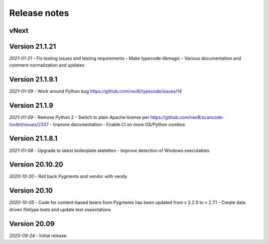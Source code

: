 Release notes
=============

vNext
-----


Version 21.1.21
---------------

*2021-01-21*
- Fix testing issues and testing requirements
- Make typecode-libmagic
- Various documentation and comment normalization and updates


Version 21.1.9.1
----------------

*2021-01-09*
- Work around Python bug https://github.com/nexB/typecode/issues/14


Version 21.1.9
----------------

*2021-01-09*
- Remove Python 2
- Switch to plain Apache license per https://github.com/nexB/scancode-toolkit/issues/2337
- Improve documentation
- Enable Ci on more OS/Python combos


Version 21.1.8.1
----------------

*2021-01-08*
- Upgrade to latest boilerplate skeletton
- Improve detection of Windows executables 


Version 20.10.20
----------------

*2020-10-20*
- Roll back Pygments and vendor with vendy


Version 20.10
-------------

*2020-10-05*
- Code for content-based lexers from Pygments has been updated from v 2.2.0 to v 2.7.1
- Create data driven filetype tests and update test expectations


Version 20.09
-------------

*2020-09-24*
- Initial release.
